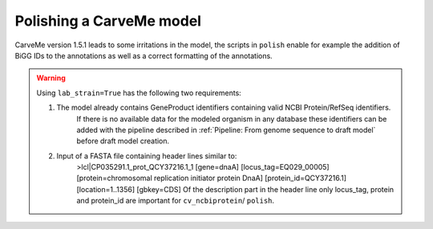 Polishing a CarveMe model
=========================

CarveMe version 1.5.1 leads to some irritations in the model, the scripts in ``polish`` enable for example the addition of BiGG IDs to the annotations as well as a correct formatting of the annotations.

.. warning:: 
    Using ``lab_strain=True`` has the following two requirements:
        
    1. The model already contains GeneProduct identifiers containing valid NCBI Protein/RefSeq identifiers.
        If there is no available data for the modeled organism in any database these identifiers can be added with 
        the pipeline described in :ref:`Pipeline: From genome sequence to draft model` before draft model creation.
    2. Input of a FASTA file containing header lines similar to:
        >lcl|CP035291.1_prot_QCY37216.1_1 [gene=dnaA] [locus_tag=EQ029_00005] [protein=chromosomal replication initiator protein DnaA] [protein_id=QCY37216.1] [location=1..1356] [gbkey=CDS]
        Of the description part in the header line only locus_tag, protein and protein_id are important for ``cv_ncbiprotein``/ ``polish``.
        
